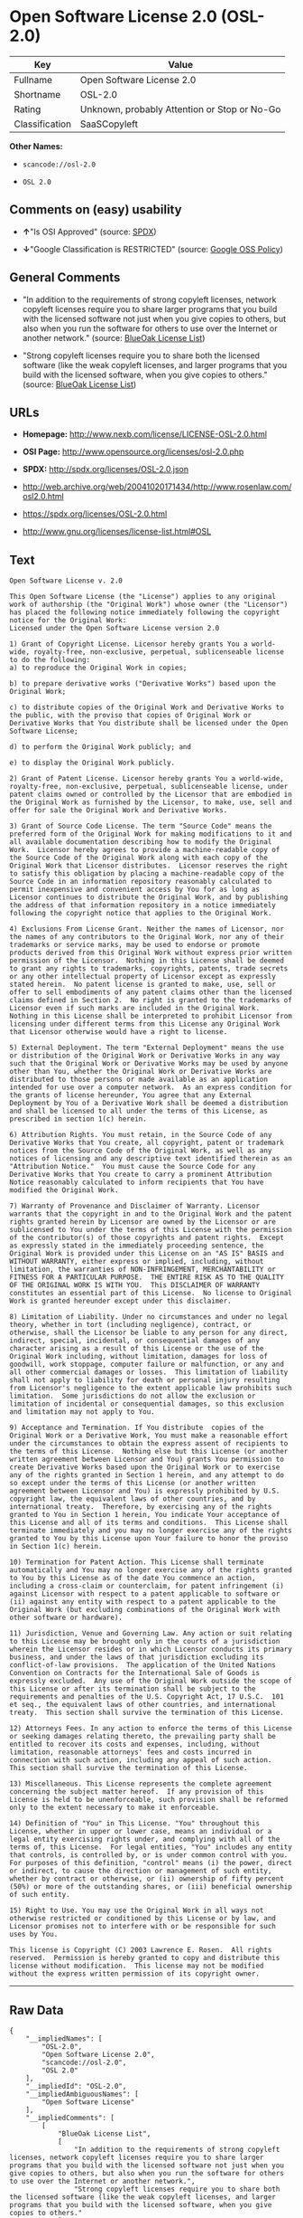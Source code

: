 * Open Software License 2.0 (OSL-2.0)

| Key              | Value                                          |
|------------------+------------------------------------------------|
| Fullname         | Open Software License 2.0                      |
| Shortname        | OSL-2.0                                        |
| Rating           | Unknown, probably Attention or Stop or No-Go   |
| Classification   | SaaSCopyleft                                   |

*Other Names:*

- =scancode://osl-2.0=

- =OSL 2.0=

** Comments on (easy) usability

- *↑*"Is OSI Approved" (source:
  [[https://spdx.org/licenses/OSL-2.0.html][SPDX]])

- *↓*"Google Classification is RESTRICTED" (source:
  [[https://opensource.google.com/docs/thirdparty/licenses/][Google OSS
  Policy]])

** General Comments

- "In addition to the requirements of strong copyleft licenses, network
  copyleft licenses require you to share larger programs that you build
  with the licensed software not just when you give copies to others,
  but also when you run the software for others to use over the Internet
  or another network." (source:
  [[https://blueoakcouncil.org/copyleft][BlueOak License List]])

- "Strong copyleft licenses require you to share both the licensed
  software (like the weak copyleft licenses, and larger programs that
  you build with the licensed software, when you give copies to others."
  (source: [[https://blueoakcouncil.org/copyleft][BlueOak License
  List]])

** URLs

- *Homepage:* http://www.nexb.com/license/LICENSE-OSL-2.0.html

- *OSI Page:* http://www.opensource.org/licenses/osl-2.0.php

- *SPDX:* http://spdx.org/licenses/OSL-2.0.json

- http://web.archive.org/web/20041020171434/http://www.rosenlaw.com/osl2.0.html

- https://spdx.org/licenses/OSL-2.0.html

- http://www.gnu.org/licenses/license-list.html#OSL

** Text

#+BEGIN_EXAMPLE
  Open Software License v. 2.0

  This Open Software License (the "License") applies to any original work of authorship (the "Original Work") whose owner (the "Licensor") has placed the following notice immediately following the copyright notice for the Original Work:
  Licensed under the Open Software License version 2.0

  1) Grant of Copyright License. Licensor hereby grants You a world-wide, royalty-free, non-exclusive, perpetual, sublicenseable license to do the following:
  a) to reproduce the Original Work in copies;

  b) to prepare derivative works ("Derivative Works") based upon the Original Work;

  c) to distribute copies of the Original Work and Derivative Works to the public, with the proviso that copies of Original Work or Derivative Works that You distribute shall be licensed under the Open Software License;

  d) to perform the Original Work publicly; and

  e) to display the Original Work publicly.

  2) Grant of Patent License. Licensor hereby grants You a world-wide, royalty-free, non-exclusive, perpetual, sublicenseable license, under patent claims owned or controlled by the Licensor that are embodied in the Original Work as furnished by the Licensor, to make, use, sell and offer for sale the Original Work and Derivative Works.

  3) Grant of Source Code License. The term "Source Code" means the preferred form of the Original Work for making modifications to it and all available documentation describing how to modify the Original Work.  Licensor hereby agrees to provide a machine-readable copy of the Source Code of the Original Work along with each copy of the Original Work that Licensor distributes.  Licensor reserves the right to satisfy this obligation by placing a machine-readable copy of the Source Code in an information repository reasonably calculated to permit inexpensive and convenient access by You for as long as Licensor continues to distribute the Original Work, and by publishing the address of that information repository in a notice immediately following the copyright notice that applies to the Original Work.

  4) Exclusions From License Grant. Neither the names of Licensor, nor the names of any contributors to the Original Work, nor any of their trademarks or service marks, may be used to endorse or promote products derived from this Original Work without express prior written permission of the Licensor.  Nothing in this License shall be deemed to grant any rights to trademarks, copyrights, patents, trade secrets or any other intellectual property of Licensor except as expressly stated herein.  No patent license is granted to make, use, sell or offer to sell embodiments of any patent claims other than the licensed claims defined in Section 2.  No right is granted to the trademarks of Licensor even if such marks are included in the Original Work.  Nothing in this License shall be interpreted to prohibit Licensor from licensing under different terms from this License any Original Work that Licensor otherwise would have a right to license.

  5) External Deployment. The term "External Deployment" means the use or distribution of the Original Work or Derivative Works in any way such that the Original Work or Derivative Works may be used by anyone other than You, whether the Original Work or Derivative Works are distributed to those persons or made available as an application intended for use over a computer network.  As an express condition for the grants of license hereunder, You agree that any External Deployment by You of a Derivative Work shall be deemed a distribution and shall be licensed to all under the terms of this License, as prescribed in section 1(c) herein.

  6) Attribution Rights. You must retain, in the Source Code of any Derivative Works that You create, all copyright, patent or trademark notices from the Source Code of the Original Work, as well as any notices of licensing and any descriptive text identified therein as an "Attribution Notice."  You must cause the Source Code for any Derivative Works that You create to carry a prominent Attribution Notice reasonably calculated to inform recipients that You have modified the Original Work.

  7) Warranty of Provenance and Disclaimer of Warranty. Licensor warrants that the copyright in and to the Original Work and the patent rights granted herein by Licensor are owned by the Licensor or are sublicensed to You under the terms of this License with the permission of the contributor(s) of those copyrights and patent rights.  Except as expressly stated in the immediately proceeding sentence, the Original Work is provided under this License on an "AS IS" BASIS and WITHOUT WARRANTY, either express or implied, including, without limitation, the warranties of NON-INFRINGEMENT, MERCHANTABILITY or FITNESS FOR A PARTICULAR PURPOSE.  THE ENTIRE RISK AS TO THE QUALITY OF THE ORIGINAL WORK IS WITH YOU.  This DISCLAIMER OF WARRANTY constitutes an essential part of this License.  No license to Original Work is granted hereunder except under this disclaimer.

  8) Limitation of Liability. Under no circumstances and under no legal theory, whether in tort (including negligence), contract, or otherwise, shall the Licensor be liable to any person for any direct, indirect, special, incidental, or consequential damages of any character arising as a result of this License or the use of the Original Work including, without limitation, damages for loss of goodwill, work stoppage, computer failure or malfunction, or any and all other commercial damages or losses.  This limitation of liability shall not apply to liability for death or personal injury resulting from Licensor's negligence to the extent applicable law prohibits such limitation.  Some jurisdictions do not allow the exclusion or limitation of incidental or consequential damages, so this exclusion and limitation may not apply to You.

  9) Acceptance and Termination. If You distribute  copies of the Original Work or a Derivative Work, You must make a reasonable effort under the circumstances to obtain the express assent of recipients to the terms of this License.  Nothing else but this License (or another written agreement between Licensor and You) grants You permission to create Derivative Works based upon the Original Work or to exercise any of the rights granted in Section 1 herein, and any attempt to do so except under the terms of this License (or another written agreement between Licensor and You) is expressly prohibited by U.S. copyright law, the equivalent laws of other countries, and by international treaty.  Therefore, by exercising any of the rights granted to You in Section 1 herein, You indicate Your acceptance of this License and all of its terms and conditions.  This License shall terminate immediately and you may no longer exercise any of the rights granted to You by this License upon Your failure to honor the proviso in Section 1(c) herein.

  10) Termination for Patent Action. This License shall terminate automatically and You may no longer exercise any of the rights granted to You by this License as of the date You commence an action, including a cross-claim or counterclaim, for patent infringement (i) against Licensor with respect to a patent applicable to software or (ii) against any entity with respect to a patent applicable to the Original Work (but excluding combinations of the Original Work with other software or hardware).

  11) Jurisdiction, Venue and Governing Law. Any action or suit relating to this License may be brought only in the courts of a jurisdiction wherein the Licensor resides or in which Licensor conducts its primary business, and under the laws of that jurisdiction excluding its conflict-of-law provisions.  The application of the United Nations Convention on Contracts for the International Sale of Goods is expressly excluded.  Any use of the Original Work outside the scope of this License or after its termination shall be subject to the requirements and penalties of the U.S. Copyright Act, 17 U.S.C.  101 et seq., the equivalent laws of other countries, and international treaty.  This section shall survive the termination of this License.

  12) Attorneys Fees. In any action to enforce the terms of this License or seeking damages relating thereto, the prevailing party shall be entitled to recover its costs and expenses, including, without limitation, reasonable attorneys' fees and costs incurred in connection with such action, including any appeal of such action.  This section shall survive the termination of this License.

  13) Miscellaneous. This License represents the complete agreement concerning the subject matter hereof.  If any provision of this License is held to be unenforceable, such provision shall be reformed only to the extent necessary to make it enforceable.

  14) Definition of "You" in This License. "You" throughout this License, whether in upper or lower case, means an individual or a legal entity exercising rights under, and complying with all of the terms of, this License.  For legal entities, "You" includes any entity that controls, is controlled by, or is under common control with you.  For purposes of this definition, "control" means (i) the power, direct or indirect, to cause the direction or management of such entity, whether by contract or otherwise, or (ii) ownership of fifty percent (50%) or more of the outstanding shares, or (iii) beneficial ownership of such entity.

  15) Right to Use. You may use the Original Work in all ways not otherwise restricted or conditioned by this License or by law, and Licensor promises not to interfere with or be responsible for such uses by You.

  This license is Copyright (C) 2003 Lawrence E. Rosen.  All rights reserved.  Permission is hereby granted to copy and distribute this license without modification.  This license may not be modified without the express written permission of its copyright owner.
#+END_EXAMPLE

--------------

** Raw Data

#+BEGIN_EXAMPLE
  {
      "__impliedNames": [
          "OSL-2.0",
          "Open Software License 2.0",
          "scancode://osl-2.0",
          "OSL 2.0"
      ],
      "__impliedId": "OSL-2.0",
      "__impliedAmbiguousNames": [
          "Open Software License"
      ],
      "__impliedComments": [
          [
              "BlueOak License List",
              [
                  "In addition to the requirements of strong copyleft licenses, network copyleft licenses require you to share larger programs that you build with the licensed software not just when you give copies to others, but also when you run the software for others to use over the Internet or another network.",
                  "Strong copyleft licenses require you to share both the licensed software (like the weak copyleft licenses, and larger programs that you build with the licensed software, when you give copies to others."
              ]
          ]
      ],
      "facts": {
          "SPDX": {
              "isSPDXLicenseDeprecated": false,
              "spdxFullName": "Open Software License 2.0",
              "spdxDetailsURL": "http://spdx.org/licenses/OSL-2.0.json",
              "_sourceURL": "https://spdx.org/licenses/OSL-2.0.html",
              "spdxLicIsOSIApproved": true,
              "spdxSeeAlso": [
                  "http://web.archive.org/web/20041020171434/http://www.rosenlaw.com/osl2.0.html"
              ],
              "_implications": {
                  "__impliedNames": [
                      "OSL-2.0",
                      "Open Software License 2.0"
                  ],
                  "__impliedId": "OSL-2.0",
                  "__impliedJudgement": [
                      [
                          "SPDX",
                          {
                              "tag": "PositiveJudgement",
                              "contents": "Is OSI Approved"
                          }
                      ]
                  ],
                  "__isOsiApproved": true,
                  "__impliedURLs": [
                      [
                          "SPDX",
                          "http://spdx.org/licenses/OSL-2.0.json"
                      ],
                      [
                          null,
                          "http://web.archive.org/web/20041020171434/http://www.rosenlaw.com/osl2.0.html"
                      ]
                  ]
              },
              "spdxLicenseId": "OSL-2.0"
          },
          "Scancode": {
              "otherUrls": [
                  "http://web.archive.org/web/20041020171434/http://www.rosenlaw.com/osl2.0.html",
                  "http://www.gnu.org/licenses/license-list.html#OSL"
              ],
              "homepageUrl": "http://www.nexb.com/license/LICENSE-OSL-2.0.html",
              "shortName": "OSL 2.0",
              "textUrls": null,
              "text": "Open Software License v. 2.0\n\nThis Open Software License (the \"License\") applies to any original work of authorship (the \"Original Work\") whose owner (the \"Licensor\") has placed the following notice immediately following the copyright notice for the Original Work:\nLicensed under the Open Software License version 2.0\n\n1) Grant of Copyright License. Licensor hereby grants You a world-wide, royalty-free, non-exclusive, perpetual, sublicenseable license to do the following:\na) to reproduce the Original Work in copies;\n\nb) to prepare derivative works (\"Derivative Works\") based upon the Original Work;\n\nc) to distribute copies of the Original Work and Derivative Works to the public, with the proviso that copies of Original Work or Derivative Works that You distribute shall be licensed under the Open Software License;\n\nd) to perform the Original Work publicly; and\n\ne) to display the Original Work publicly.\n\n2) Grant of Patent License. Licensor hereby grants You a world-wide, royalty-free, non-exclusive, perpetual, sublicenseable license, under patent claims owned or controlled by the Licensor that are embodied in the Original Work as furnished by the Licensor, to make, use, sell and offer for sale the Original Work and Derivative Works.\n\n3) Grant of Source Code License. The term \"Source Code\" means the preferred form of the Original Work for making modifications to it and all available documentation describing how to modify the Original Work.  Licensor hereby agrees to provide a machine-readable copy of the Source Code of the Original Work along with each copy of the Original Work that Licensor distributes.  Licensor reserves the right to satisfy this obligation by placing a machine-readable copy of the Source Code in an information repository reasonably calculated to permit inexpensive and convenient access by You for as long as Licensor continues to distribute the Original Work, and by publishing the address of that information repository in a notice immediately following the copyright notice that applies to the Original Work.\n\n4) Exclusions From License Grant. Neither the names of Licensor, nor the names of any contributors to the Original Work, nor any of their trademarks or service marks, may be used to endorse or promote products derived from this Original Work without express prior written permission of the Licensor.  Nothing in this License shall be deemed to grant any rights to trademarks, copyrights, patents, trade secrets or any other intellectual property of Licensor except as expressly stated herein.  No patent license is granted to make, use, sell or offer to sell embodiments of any patent claims other than the licensed claims defined in Section 2.  No right is granted to the trademarks of Licensor even if such marks are included in the Original Work.  Nothing in this License shall be interpreted to prohibit Licensor from licensing under different terms from this License any Original Work that Licensor otherwise would have a right to license.\n\n5) External Deployment. The term \"External Deployment\" means the use or distribution of the Original Work or Derivative Works in any way such that the Original Work or Derivative Works may be used by anyone other than You, whether the Original Work or Derivative Works are distributed to those persons or made available as an application intended for use over a computer network.  As an express condition for the grants of license hereunder, You agree that any External Deployment by You of a Derivative Work shall be deemed a distribution and shall be licensed to all under the terms of this License, as prescribed in section 1(c) herein.\n\n6) Attribution Rights. You must retain, in the Source Code of any Derivative Works that You create, all copyright, patent or trademark notices from the Source Code of the Original Work, as well as any notices of licensing and any descriptive text identified therein as an \"Attribution Notice.\"  You must cause the Source Code for any Derivative Works that You create to carry a prominent Attribution Notice reasonably calculated to inform recipients that You have modified the Original Work.\n\n7) Warranty of Provenance and Disclaimer of Warranty. Licensor warrants that the copyright in and to the Original Work and the patent rights granted herein by Licensor are owned by the Licensor or are sublicensed to You under the terms of this License with the permission of the contributor(s) of those copyrights and patent rights.  Except as expressly stated in the immediately proceeding sentence, the Original Work is provided under this License on an \"AS IS\" BASIS and WITHOUT WARRANTY, either express or implied, including, without limitation, the warranties of NON-INFRINGEMENT, MERCHANTABILITY or FITNESS FOR A PARTICULAR PURPOSE.  THE ENTIRE RISK AS TO THE QUALITY OF THE ORIGINAL WORK IS WITH YOU.  This DISCLAIMER OF WARRANTY constitutes an essential part of this License.  No license to Original Work is granted hereunder except under this disclaimer.\n\n8) Limitation of Liability. Under no circumstances and under no legal theory, whether in tort (including negligence), contract, or otherwise, shall the Licensor be liable to any person for any direct, indirect, special, incidental, or consequential damages of any character arising as a result of this License or the use of the Original Work including, without limitation, damages for loss of goodwill, work stoppage, computer failure or malfunction, or any and all other commercial damages or losses.  This limitation of liability shall not apply to liability for death or personal injury resulting from Licensor's negligence to the extent applicable law prohibits such limitation.  Some jurisdictions do not allow the exclusion or limitation of incidental or consequential damages, so this exclusion and limitation may not apply to You.\n\n9) Acceptance and Termination. If You distribute  copies of the Original Work or a Derivative Work, You must make a reasonable effort under the circumstances to obtain the express assent of recipients to the terms of this License.  Nothing else but this License (or another written agreement between Licensor and You) grants You permission to create Derivative Works based upon the Original Work or to exercise any of the rights granted in Section 1 herein, and any attempt to do so except under the terms of this License (or another written agreement between Licensor and You) is expressly prohibited by U.S. copyright law, the equivalent laws of other countries, and by international treaty.  Therefore, by exercising any of the rights granted to You in Section 1 herein, You indicate Your acceptance of this License and all of its terms and conditions.  This License shall terminate immediately and you may no longer exercise any of the rights granted to You by this License upon Your failure to honor the proviso in Section 1(c) herein.\n\n10) Termination for Patent Action. This License shall terminate automatically and You may no longer exercise any of the rights granted to You by this License as of the date You commence an action, including a cross-claim or counterclaim, for patent infringement (i) against Licensor with respect to a patent applicable to software or (ii) against any entity with respect to a patent applicable to the Original Work (but excluding combinations of the Original Work with other software or hardware).\n\n11) Jurisdiction, Venue and Governing Law. Any action or suit relating to this License may be brought only in the courts of a jurisdiction wherein the Licensor resides or in which Licensor conducts its primary business, and under the laws of that jurisdiction excluding its conflict-of-law provisions.  The application of the United Nations Convention on Contracts for the International Sale of Goods is expressly excluded.  Any use of the Original Work outside the scope of this License or after its termination shall be subject to the requirements and penalties of the U.S. Copyright Act, 17 U.S.C.  101 et seq., the equivalent laws of other countries, and international treaty.  This section shall survive the termination of this License.\n\n12) Attorneys Fees. In any action to enforce the terms of this License or seeking damages relating thereto, the prevailing party shall be entitled to recover its costs and expenses, including, without limitation, reasonable attorneys' fees and costs incurred in connection with such action, including any appeal of such action.  This section shall survive the termination of this License.\n\n13) Miscellaneous. This License represents the complete agreement concerning the subject matter hereof.  If any provision of this License is held to be unenforceable, such provision shall be reformed only to the extent necessary to make it enforceable.\n\n14) Definition of \"You\" in This License. \"You\" throughout this License, whether in upper or lower case, means an individual or a legal entity exercising rights under, and complying with all of the terms of, this License.  For legal entities, \"You\" includes any entity that controls, is controlled by, or is under common control with you.  For purposes of this definition, \"control\" means (i) the power, direct or indirect, to cause the direction or management of such entity, whether by contract or otherwise, or (ii) ownership of fifty percent (50%) or more of the outstanding shares, or (iii) beneficial ownership of such entity.\n\n15) Right to Use. You may use the Original Work in all ways not otherwise restricted or conditioned by this License or by law, and Licensor promises not to interfere with or be responsible for such uses by You.\n\nThis license is Copyright (C) 2003 Lawrence E. Rosen.  All rights reserved.  Permission is hereby granted to copy and distribute this license without modification.  This license may not be modified without the express written permission of its copyright owner.",
              "category": "Copyleft",
              "osiUrl": "http://www.opensource.org/licenses/osl-2.0.php",
              "owner": "Lawrence Rosen",
              "_sourceURL": "https://github.com/nexB/scancode-toolkit/blob/develop/src/licensedcode/data/licenses/osl-2.0.yml",
              "key": "osl-2.0",
              "name": "Open Software License 2.0",
              "spdxId": "OSL-2.0",
              "notes": null,
              "_implications": {
                  "__impliedNames": [
                      "scancode://osl-2.0",
                      "OSL 2.0",
                      "OSL-2.0"
                  ],
                  "__impliedId": "OSL-2.0",
                  "__impliedCopyleft": [
                      [
                          "Scancode",
                          "Copyleft"
                      ]
                  ],
                  "__calculatedCopyleft": "Copyleft",
                  "__impliedText": "Open Software License v. 2.0\n\nThis Open Software License (the \"License\") applies to any original work of authorship (the \"Original Work\") whose owner (the \"Licensor\") has placed the following notice immediately following the copyright notice for the Original Work:\nLicensed under the Open Software License version 2.0\n\n1) Grant of Copyright License. Licensor hereby grants You a world-wide, royalty-free, non-exclusive, perpetual, sublicenseable license to do the following:\na) to reproduce the Original Work in copies;\n\nb) to prepare derivative works (\"Derivative Works\") based upon the Original Work;\n\nc) to distribute copies of the Original Work and Derivative Works to the public, with the proviso that copies of Original Work or Derivative Works that You distribute shall be licensed under the Open Software License;\n\nd) to perform the Original Work publicly; and\n\ne) to display the Original Work publicly.\n\n2) Grant of Patent License. Licensor hereby grants You a world-wide, royalty-free, non-exclusive, perpetual, sublicenseable license, under patent claims owned or controlled by the Licensor that are embodied in the Original Work as furnished by the Licensor, to make, use, sell and offer for sale the Original Work and Derivative Works.\n\n3) Grant of Source Code License. The term \"Source Code\" means the preferred form of the Original Work for making modifications to it and all available documentation describing how to modify the Original Work.  Licensor hereby agrees to provide a machine-readable copy of the Source Code of the Original Work along with each copy of the Original Work that Licensor distributes.  Licensor reserves the right to satisfy this obligation by placing a machine-readable copy of the Source Code in an information repository reasonably calculated to permit inexpensive and convenient access by You for as long as Licensor continues to distribute the Original Work, and by publishing the address of that information repository in a notice immediately following the copyright notice that applies to the Original Work.\n\n4) Exclusions From License Grant. Neither the names of Licensor, nor the names of any contributors to the Original Work, nor any of their trademarks or service marks, may be used to endorse or promote products derived from this Original Work without express prior written permission of the Licensor.  Nothing in this License shall be deemed to grant any rights to trademarks, copyrights, patents, trade secrets or any other intellectual property of Licensor except as expressly stated herein.  No patent license is granted to make, use, sell or offer to sell embodiments of any patent claims other than the licensed claims defined in Section 2.  No right is granted to the trademarks of Licensor even if such marks are included in the Original Work.  Nothing in this License shall be interpreted to prohibit Licensor from licensing under different terms from this License any Original Work that Licensor otherwise would have a right to license.\n\n5) External Deployment. The term \"External Deployment\" means the use or distribution of the Original Work or Derivative Works in any way such that the Original Work or Derivative Works may be used by anyone other than You, whether the Original Work or Derivative Works are distributed to those persons or made available as an application intended for use over a computer network.  As an express condition for the grants of license hereunder, You agree that any External Deployment by You of a Derivative Work shall be deemed a distribution and shall be licensed to all under the terms of this License, as prescribed in section 1(c) herein.\n\n6) Attribution Rights. You must retain, in the Source Code of any Derivative Works that You create, all copyright, patent or trademark notices from the Source Code of the Original Work, as well as any notices of licensing and any descriptive text identified therein as an \"Attribution Notice.\"  You must cause the Source Code for any Derivative Works that You create to carry a prominent Attribution Notice reasonably calculated to inform recipients that You have modified the Original Work.\n\n7) Warranty of Provenance and Disclaimer of Warranty. Licensor warrants that the copyright in and to the Original Work and the patent rights granted herein by Licensor are owned by the Licensor or are sublicensed to You under the terms of this License with the permission of the contributor(s) of those copyrights and patent rights.  Except as expressly stated in the immediately proceeding sentence, the Original Work is provided under this License on an \"AS IS\" BASIS and WITHOUT WARRANTY, either express or implied, including, without limitation, the warranties of NON-INFRINGEMENT, MERCHANTABILITY or FITNESS FOR A PARTICULAR PURPOSE.  THE ENTIRE RISK AS TO THE QUALITY OF THE ORIGINAL WORK IS WITH YOU.  This DISCLAIMER OF WARRANTY constitutes an essential part of this License.  No license to Original Work is granted hereunder except under this disclaimer.\n\n8) Limitation of Liability. Under no circumstances and under no legal theory, whether in tort (including negligence), contract, or otherwise, shall the Licensor be liable to any person for any direct, indirect, special, incidental, or consequential damages of any character arising as a result of this License or the use of the Original Work including, without limitation, damages for loss of goodwill, work stoppage, computer failure or malfunction, or any and all other commercial damages or losses.  This limitation of liability shall not apply to liability for death or personal injury resulting from Licensor's negligence to the extent applicable law prohibits such limitation.  Some jurisdictions do not allow the exclusion or limitation of incidental or consequential damages, so this exclusion and limitation may not apply to You.\n\n9) Acceptance and Termination. If You distribute  copies of the Original Work or a Derivative Work, You must make a reasonable effort under the circumstances to obtain the express assent of recipients to the terms of this License.  Nothing else but this License (or another written agreement between Licensor and You) grants You permission to create Derivative Works based upon the Original Work or to exercise any of the rights granted in Section 1 herein, and any attempt to do so except under the terms of this License (or another written agreement between Licensor and You) is expressly prohibited by U.S. copyright law, the equivalent laws of other countries, and by international treaty.  Therefore, by exercising any of the rights granted to You in Section 1 herein, You indicate Your acceptance of this License and all of its terms and conditions.  This License shall terminate immediately and you may no longer exercise any of the rights granted to You by this License upon Your failure to honor the proviso in Section 1(c) herein.\n\n10) Termination for Patent Action. This License shall terminate automatically and You may no longer exercise any of the rights granted to You by this License as of the date You commence an action, including a cross-claim or counterclaim, for patent infringement (i) against Licensor with respect to a patent applicable to software or (ii) against any entity with respect to a patent applicable to the Original Work (but excluding combinations of the Original Work with other software or hardware).\n\n11) Jurisdiction, Venue and Governing Law. Any action or suit relating to this License may be brought only in the courts of a jurisdiction wherein the Licensor resides or in which Licensor conducts its primary business, and under the laws of that jurisdiction excluding its conflict-of-law provisions.  The application of the United Nations Convention on Contracts for the International Sale of Goods is expressly excluded.  Any use of the Original Work outside the scope of this License or after its termination shall be subject to the requirements and penalties of the U.S. Copyright Act, 17 U.S.C.  101 et seq., the equivalent laws of other countries, and international treaty.  This section shall survive the termination of this License.\n\n12) Attorneys Fees. In any action to enforce the terms of this License or seeking damages relating thereto, the prevailing party shall be entitled to recover its costs and expenses, including, without limitation, reasonable attorneys' fees and costs incurred in connection with such action, including any appeal of such action.  This section shall survive the termination of this License.\n\n13) Miscellaneous. This License represents the complete agreement concerning the subject matter hereof.  If any provision of this License is held to be unenforceable, such provision shall be reformed only to the extent necessary to make it enforceable.\n\n14) Definition of \"You\" in This License. \"You\" throughout this License, whether in upper or lower case, means an individual or a legal entity exercising rights under, and complying with all of the terms of, this License.  For legal entities, \"You\" includes any entity that controls, is controlled by, or is under common control with you.  For purposes of this definition, \"control\" means (i) the power, direct or indirect, to cause the direction or management of such entity, whether by contract or otherwise, or (ii) ownership of fifty percent (50%) or more of the outstanding shares, or (iii) beneficial ownership of such entity.\n\n15) Right to Use. You may use the Original Work in all ways not otherwise restricted or conditioned by this License or by law, and Licensor promises not to interfere with or be responsible for such uses by You.\n\nThis license is Copyright (C) 2003 Lawrence E. Rosen.  All rights reserved.  Permission is hereby granted to copy and distribute this license without modification.  This license may not be modified without the express written permission of its copyright owner.",
                  "__impliedURLs": [
                      [
                          "Homepage",
                          "http://www.nexb.com/license/LICENSE-OSL-2.0.html"
                      ],
                      [
                          "OSI Page",
                          "http://www.opensource.org/licenses/osl-2.0.php"
                      ],
                      [
                          null,
                          "http://web.archive.org/web/20041020171434/http://www.rosenlaw.com/osl2.0.html"
                      ],
                      [
                          null,
                          "http://www.gnu.org/licenses/license-list.html#OSL"
                      ]
                  ]
              }
          },
          "Cavil": {
              "implications": {
                  "__impliedNames": [
                      "OSL-2.0"
                  ],
                  "__impliedId": "OSL-2.0"
              },
              "shortname": "OSL-2.0",
              "riskInt": 5,
              "trademarkInt": 0,
              "opinionInt": 0,
              "otherNames": [],
              "patentInt": 0
          },
          "BlueOak License List": {
              "url": "https://spdx.org/licenses/OSL-2.0.html",
              "familyName": "Open Software License",
              "_sourceURL": "https://blueoakcouncil.org/copyleft",
              "name": "Open Software License 2.0",
              "id": "OSL-2.0",
              "_implications": {
                  "__impliedNames": [
                      "OSL-2.0",
                      "Open Software License 2.0"
                  ],
                  "__impliedAmbiguousNames": [
                      "Open Software License"
                  ],
                  "__impliedComments": [
                      [
                          "BlueOak License List",
                          [
                              "In addition to the requirements of strong copyleft licenses, network copyleft licenses require you to share larger programs that you build with the licensed software not just when you give copies to others, but also when you run the software for others to use over the Internet or another network.",
                              "Strong copyleft licenses require you to share both the licensed software (like the weak copyleft licenses, and larger programs that you build with the licensed software, when you give copies to others."
                          ]
                      ]
                  ],
                  "__impliedCopyleft": [
                      [
                          "BlueOak License List",
                          "SaaSCopyleft"
                      ]
                  ],
                  "__calculatedCopyleft": "SaaSCopyleft",
                  "__impliedURLs": [
                      [
                          null,
                          "https://spdx.org/licenses/OSL-2.0.html"
                      ]
                  ]
              },
              "CopyleftKind": "SaaSCopyleft"
          },
          "Google OSS Policy": {
              "rating": "RESTRICTED",
              "_sourceURL": "https://opensource.google.com/docs/thirdparty/licenses/",
              "id": "OSL-2.0",
              "_implications": {
                  "__impliedNames": [
                      "OSL-2.0"
                  ],
                  "__impliedJudgement": [
                      [
                          "Google OSS Policy",
                          {
                              "tag": "NegativeJudgement",
                              "contents": "Google Classification is RESTRICTED"
                          }
                      ]
                  ]
              }
          }
      },
      "__impliedJudgement": [
          [
              "Google OSS Policy",
              {
                  "tag": "NegativeJudgement",
                  "contents": "Google Classification is RESTRICTED"
              }
          ],
          [
              "SPDX",
              {
                  "tag": "PositiveJudgement",
                  "contents": "Is OSI Approved"
              }
          ]
      ],
      "__impliedCopyleft": [
          [
              "BlueOak License List",
              "SaaSCopyleft"
          ],
          [
              "Scancode",
              "Copyleft"
          ]
      ],
      "__calculatedCopyleft": "SaaSCopyleft",
      "__isOsiApproved": true,
      "__impliedText": "Open Software License v. 2.0\n\nThis Open Software License (the \"License\") applies to any original work of authorship (the \"Original Work\") whose owner (the \"Licensor\") has placed the following notice immediately following the copyright notice for the Original Work:\nLicensed under the Open Software License version 2.0\n\n1) Grant of Copyright License. Licensor hereby grants You a world-wide, royalty-free, non-exclusive, perpetual, sublicenseable license to do the following:\na) to reproduce the Original Work in copies;\n\nb) to prepare derivative works (\"Derivative Works\") based upon the Original Work;\n\nc) to distribute copies of the Original Work and Derivative Works to the public, with the proviso that copies of Original Work or Derivative Works that You distribute shall be licensed under the Open Software License;\n\nd) to perform the Original Work publicly; and\n\ne) to display the Original Work publicly.\n\n2) Grant of Patent License. Licensor hereby grants You a world-wide, royalty-free, non-exclusive, perpetual, sublicenseable license, under patent claims owned or controlled by the Licensor that are embodied in the Original Work as furnished by the Licensor, to make, use, sell and offer for sale the Original Work and Derivative Works.\n\n3) Grant of Source Code License. The term \"Source Code\" means the preferred form of the Original Work for making modifications to it and all available documentation describing how to modify the Original Work.  Licensor hereby agrees to provide a machine-readable copy of the Source Code of the Original Work along with each copy of the Original Work that Licensor distributes.  Licensor reserves the right to satisfy this obligation by placing a machine-readable copy of the Source Code in an information repository reasonably calculated to permit inexpensive and convenient access by You for as long as Licensor continues to distribute the Original Work, and by publishing the address of that information repository in a notice immediately following the copyright notice that applies to the Original Work.\n\n4) Exclusions From License Grant. Neither the names of Licensor, nor the names of any contributors to the Original Work, nor any of their trademarks or service marks, may be used to endorse or promote products derived from this Original Work without express prior written permission of the Licensor.  Nothing in this License shall be deemed to grant any rights to trademarks, copyrights, patents, trade secrets or any other intellectual property of Licensor except as expressly stated herein.  No patent license is granted to make, use, sell or offer to sell embodiments of any patent claims other than the licensed claims defined in Section 2.  No right is granted to the trademarks of Licensor even if such marks are included in the Original Work.  Nothing in this License shall be interpreted to prohibit Licensor from licensing under different terms from this License any Original Work that Licensor otherwise would have a right to license.\n\n5) External Deployment. The term \"External Deployment\" means the use or distribution of the Original Work or Derivative Works in any way such that the Original Work or Derivative Works may be used by anyone other than You, whether the Original Work or Derivative Works are distributed to those persons or made available as an application intended for use over a computer network.  As an express condition for the grants of license hereunder, You agree that any External Deployment by You of a Derivative Work shall be deemed a distribution and shall be licensed to all under the terms of this License, as prescribed in section 1(c) herein.\n\n6) Attribution Rights. You must retain, in the Source Code of any Derivative Works that You create, all copyright, patent or trademark notices from the Source Code of the Original Work, as well as any notices of licensing and any descriptive text identified therein as an \"Attribution Notice.\"  You must cause the Source Code for any Derivative Works that You create to carry a prominent Attribution Notice reasonably calculated to inform recipients that You have modified the Original Work.\n\n7) Warranty of Provenance and Disclaimer of Warranty. Licensor warrants that the copyright in and to the Original Work and the patent rights granted herein by Licensor are owned by the Licensor or are sublicensed to You under the terms of this License with the permission of the contributor(s) of those copyrights and patent rights.  Except as expressly stated in the immediately proceeding sentence, the Original Work is provided under this License on an \"AS IS\" BASIS and WITHOUT WARRANTY, either express or implied, including, without limitation, the warranties of NON-INFRINGEMENT, MERCHANTABILITY or FITNESS FOR A PARTICULAR PURPOSE.  THE ENTIRE RISK AS TO THE QUALITY OF THE ORIGINAL WORK IS WITH YOU.  This DISCLAIMER OF WARRANTY constitutes an essential part of this License.  No license to Original Work is granted hereunder except under this disclaimer.\n\n8) Limitation of Liability. Under no circumstances and under no legal theory, whether in tort (including negligence), contract, or otherwise, shall the Licensor be liable to any person for any direct, indirect, special, incidental, or consequential damages of any character arising as a result of this License or the use of the Original Work including, without limitation, damages for loss of goodwill, work stoppage, computer failure or malfunction, or any and all other commercial damages or losses.  This limitation of liability shall not apply to liability for death or personal injury resulting from Licensor's negligence to the extent applicable law prohibits such limitation.  Some jurisdictions do not allow the exclusion or limitation of incidental or consequential damages, so this exclusion and limitation may not apply to You.\n\n9) Acceptance and Termination. If You distribute  copies of the Original Work or a Derivative Work, You must make a reasonable effort under the circumstances to obtain the express assent of recipients to the terms of this License.  Nothing else but this License (or another written agreement between Licensor and You) grants You permission to create Derivative Works based upon the Original Work or to exercise any of the rights granted in Section 1 herein, and any attempt to do so except under the terms of this License (or another written agreement between Licensor and You) is expressly prohibited by U.S. copyright law, the equivalent laws of other countries, and by international treaty.  Therefore, by exercising any of the rights granted to You in Section 1 herein, You indicate Your acceptance of this License and all of its terms and conditions.  This License shall terminate immediately and you may no longer exercise any of the rights granted to You by this License upon Your failure to honor the proviso in Section 1(c) herein.\n\n10) Termination for Patent Action. This License shall terminate automatically and You may no longer exercise any of the rights granted to You by this License as of the date You commence an action, including a cross-claim or counterclaim, for patent infringement (i) against Licensor with respect to a patent applicable to software or (ii) against any entity with respect to a patent applicable to the Original Work (but excluding combinations of the Original Work with other software or hardware).\n\n11) Jurisdiction, Venue and Governing Law. Any action or suit relating to this License may be brought only in the courts of a jurisdiction wherein the Licensor resides or in which Licensor conducts its primary business, and under the laws of that jurisdiction excluding its conflict-of-law provisions.  The application of the United Nations Convention on Contracts for the International Sale of Goods is expressly excluded.  Any use of the Original Work outside the scope of this License or after its termination shall be subject to the requirements and penalties of the U.S. Copyright Act, 17 U.S.C.  101 et seq., the equivalent laws of other countries, and international treaty.  This section shall survive the termination of this License.\n\n12) Attorneys Fees. In any action to enforce the terms of this License or seeking damages relating thereto, the prevailing party shall be entitled to recover its costs and expenses, including, without limitation, reasonable attorneys' fees and costs incurred in connection with such action, including any appeal of such action.  This section shall survive the termination of this License.\n\n13) Miscellaneous. This License represents the complete agreement concerning the subject matter hereof.  If any provision of this License is held to be unenforceable, such provision shall be reformed only to the extent necessary to make it enforceable.\n\n14) Definition of \"You\" in This License. \"You\" throughout this License, whether in upper or lower case, means an individual or a legal entity exercising rights under, and complying with all of the terms of, this License.  For legal entities, \"You\" includes any entity that controls, is controlled by, or is under common control with you.  For purposes of this definition, \"control\" means (i) the power, direct or indirect, to cause the direction or management of such entity, whether by contract or otherwise, or (ii) ownership of fifty percent (50%) or more of the outstanding shares, or (iii) beneficial ownership of such entity.\n\n15) Right to Use. You may use the Original Work in all ways not otherwise restricted or conditioned by this License or by law, and Licensor promises not to interfere with or be responsible for such uses by You.\n\nThis license is Copyright (C) 2003 Lawrence E. Rosen.  All rights reserved.  Permission is hereby granted to copy and distribute this license without modification.  This license may not be modified without the express written permission of its copyright owner.",
      "__impliedURLs": [
          [
              "SPDX",
              "http://spdx.org/licenses/OSL-2.0.json"
          ],
          [
              null,
              "http://web.archive.org/web/20041020171434/http://www.rosenlaw.com/osl2.0.html"
          ],
          [
              null,
              "https://spdx.org/licenses/OSL-2.0.html"
          ],
          [
              "Homepage",
              "http://www.nexb.com/license/LICENSE-OSL-2.0.html"
          ],
          [
              "OSI Page",
              "http://www.opensource.org/licenses/osl-2.0.php"
          ],
          [
              null,
              "http://www.gnu.org/licenses/license-list.html#OSL"
          ]
      ]
  }
#+END_EXAMPLE

--------------

** Dot Cluster Graph

[[../dot/OSL-2.0.svg]]